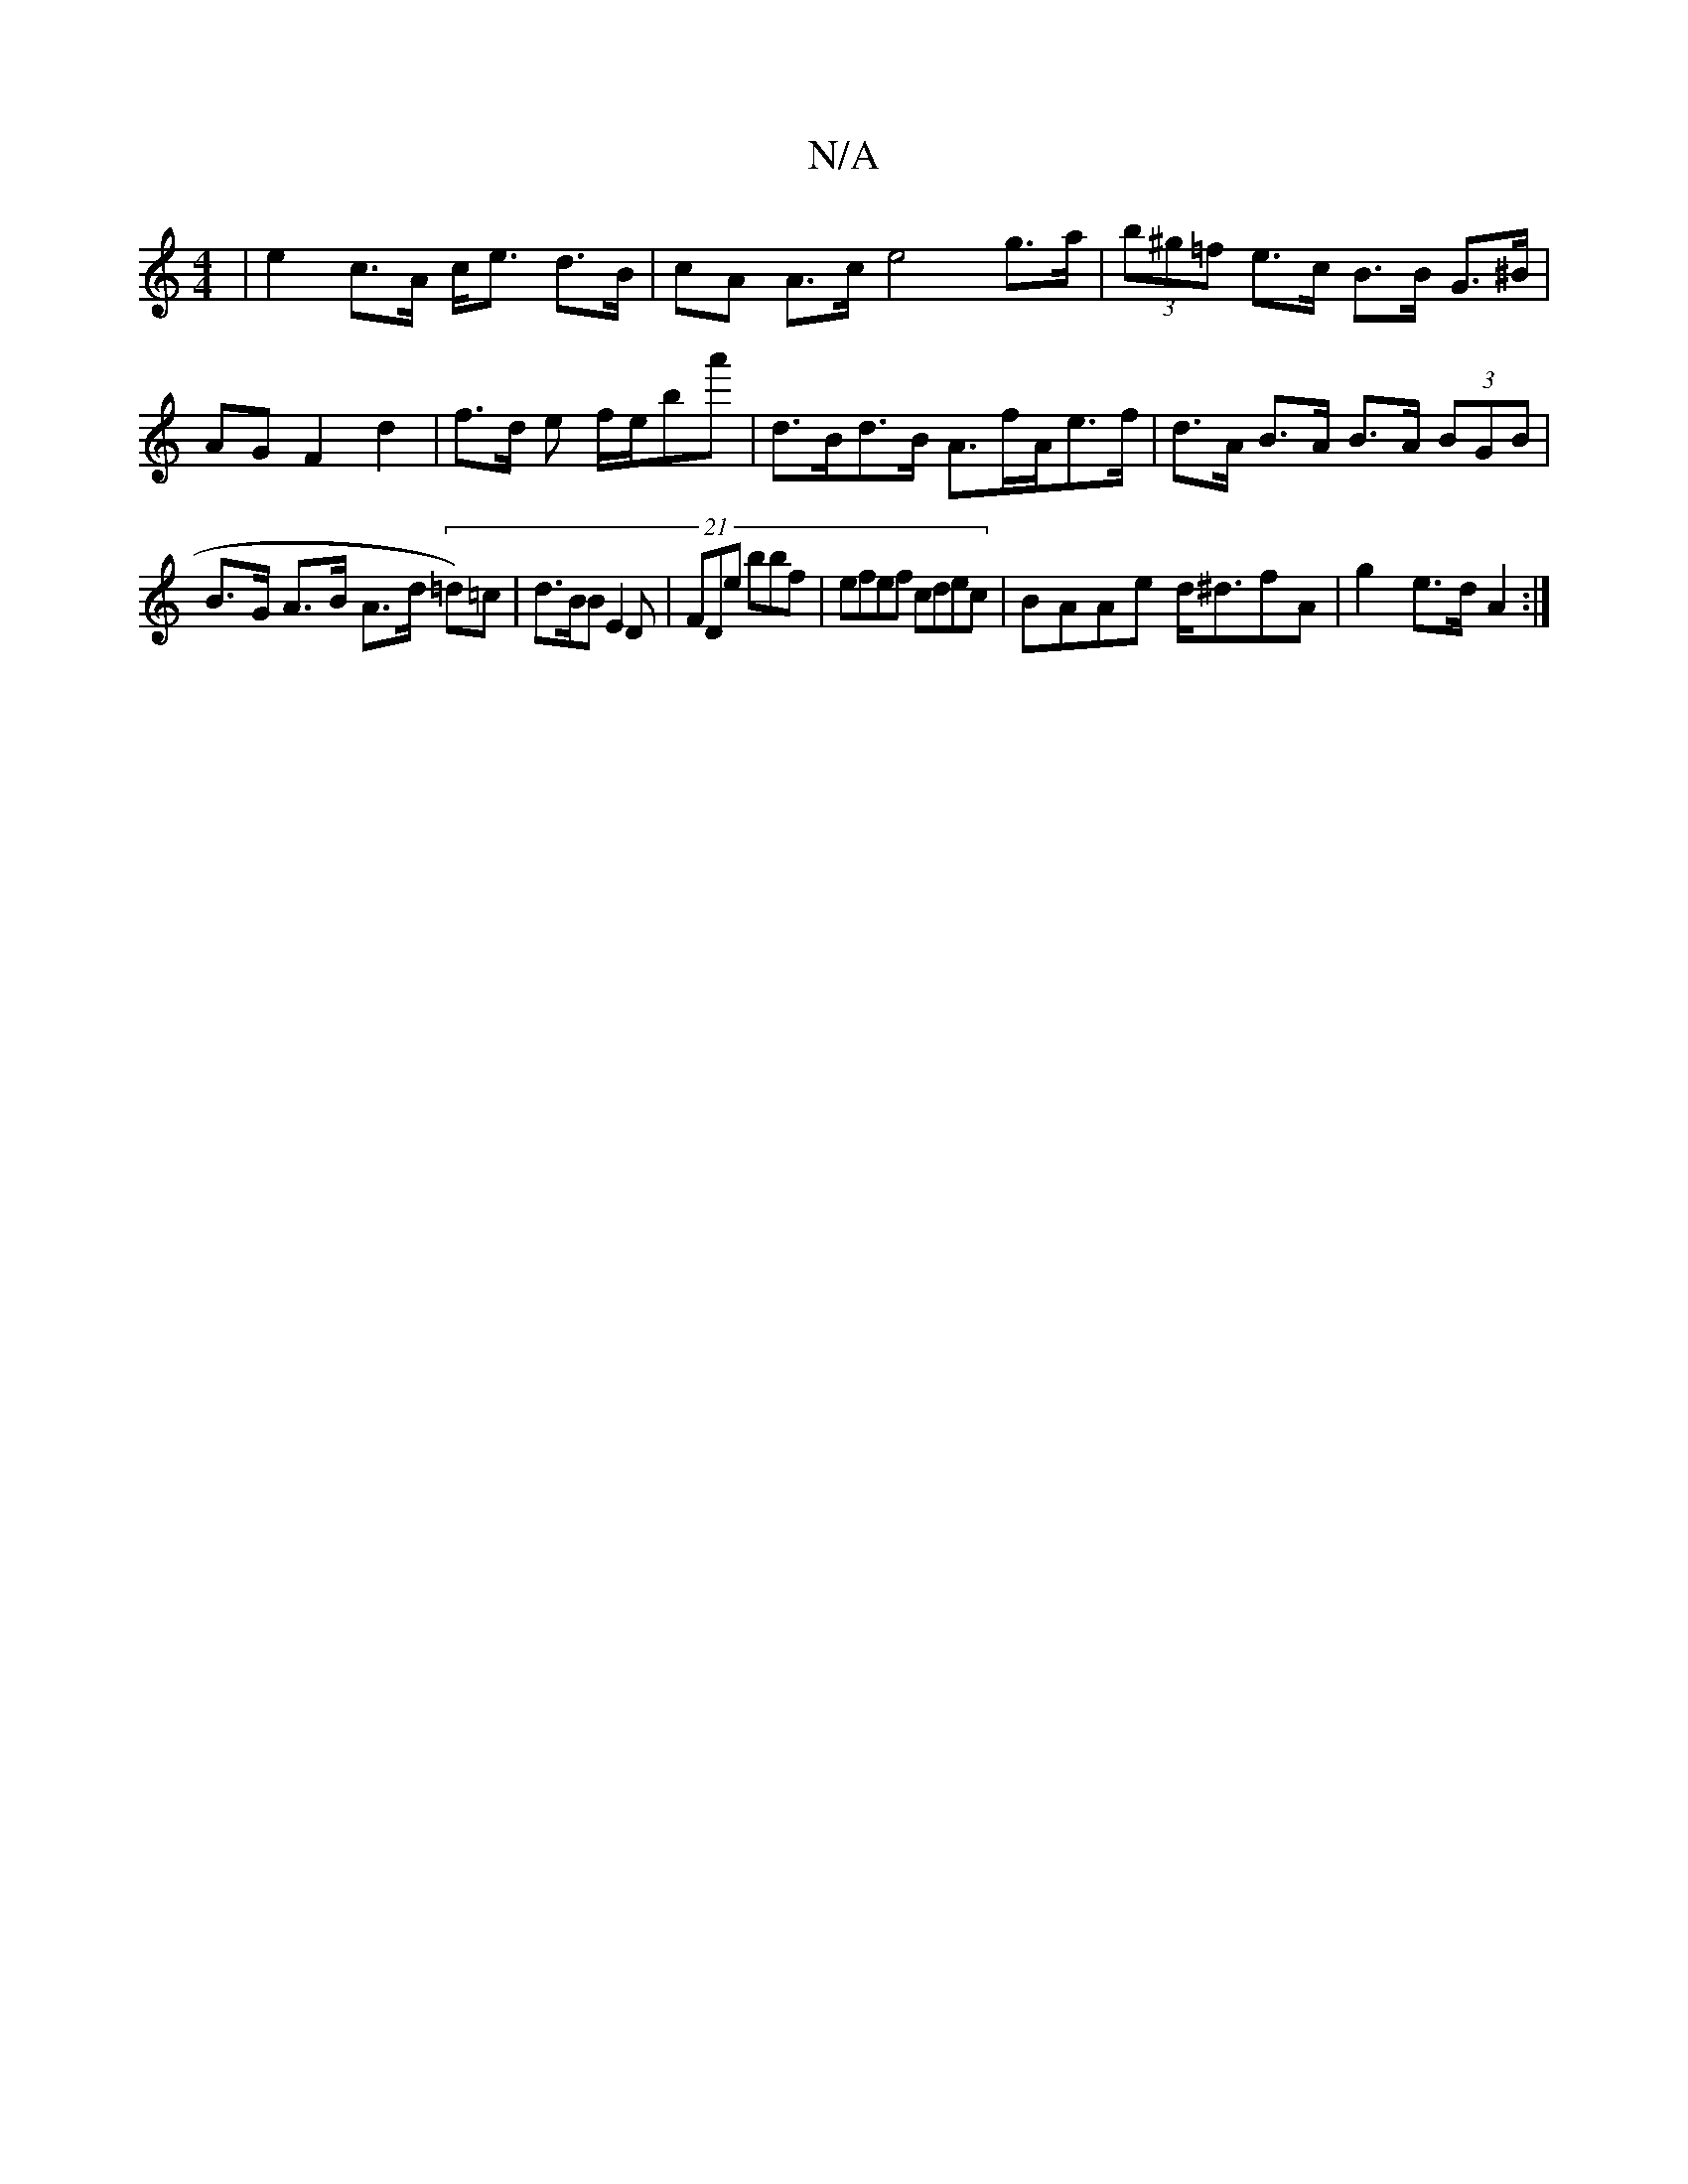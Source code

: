X:1
T:N/A
M:4/4
R:N/A
K:Cmajor
| e2c>A c<e d>B|cA A>c e4 g>a | (3b^g=f e>c B>B G>^B | AG F2 d2 | f>d e f/e/'ba' | d>Bd>B A>fA/e>f | d>A B>A B>A (3BGB|B>G A>B A>d (21=d)=c|d>BB E2 D | FDe bbf | efef cdec | BAAe d<^dfA | g2 e>d A2 :|